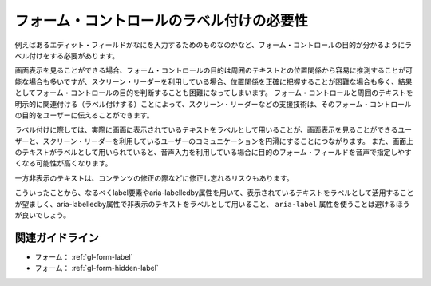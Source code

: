 .. _exp-form-labeling:

##########################################
フォーム・コントロールのラベル付けの必要性
##########################################

例えばあるエディット・フィールドがなにを入力するためのものなのかなど、フォーム・コントロールの目的が分かるようにラベル付けをする必要があります。

画面表示を見ることができる場合、フォーム・コントロールの目的は周囲のテキストとの位置関係から容易に推測することが可能な場合も多いですが、スクリーン・リーダーを利用している場合、位置関係を正確に把握することが困難な場合も多く、結果としてフォーム・コントロールの目的を判断することも困難になってしまいます。
フォーム・コントロールと周囲のテキストを明示的に関連付ける（ラベル付けする）ことによって、スクリーン・リーダーなどの支援技術は、そのフォーム・コントロールの目的をユーザーに伝えることができます。

ラベル付けに際しては、実際に画面に表示されているテキストをラベルとして用いることが、画面表示を見ることができるユーザーと、スクリーン・リーダーを利用しているユーザーのコミュニケーションを円滑にすることにつながります。
また、画面上のテキストがラベルとして用いられていると、音声入力を利用している場合に目的のフォーム・フィールドを音声で指定しやすくなる可能性が高くなります。

一方非表示のテキストは、コンテンツの修正の際などに修正し忘れるリスクもあります。

こういったことから、なるべくlabel要素やaria-labelledby属性を用いて、表示されているテキストをラベルとして活用することが望ましく、aria-labelledby属性で非表示のテキストをラベルとして用いること、 ``aria-label`` 属性を使うことは避けるほうが良いでしょう。

****************
関連ガイドライン
****************

*  フォーム： :ref:`gl-form-label`
*  フォーム： :ref:`gl-form-hidden-label`
